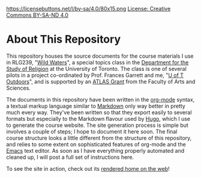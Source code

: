 https://licensebuttons.net/l/by-sa/4.0/80x15.png [[./LICENSE.md][License: Creative Commons BY-SA-ND 4.0]]
* About This Repository
This repository houses the source documents for the course materials I use in RLG239, "[[http://wildwater.hackinghistory.ca][Wild Waters]]", a special topics class in the [[http://religion.utoronto.ca/][Department for the Study of Religion]] at the University of Toronto.  The class is one of several pilots in a project co-ordinated by Prof. Frances Garrett and me, "[[http://outdoors.hackinghistory.ca/][U of T Outdoors]]", and is supported by an [[http://www.artsci.utoronto.ca/faculty-staff/teacher-info/atlas/index_html][ATLAS Grant]] from the Faculty of Arts and Sciences.  

The documents in this repository have been written in the [[http://orgmode.org/org.html#Introduction][org-mode]] syntax, a textual markup language similar to [[https://en.wikipedia.org/wiki/Markdown][Markdown]] only way better in pretty much every way. They've been written so that they export easily to several formats but especially to the Markdown flavour used by [[https://gohugo.io/][Hugo]], which I use to generate the course website. The site generation process is simple but involves a couple of steps; I hope to document it here soon. The final course structure looks a little different from the structure of this repository, and relies to some extent on sophisticated features of org-mode and the [[https://www.gnu.org/software/emacs/][Emacs]] text editor. As soon as I have everything properly automated and cleaned up, I will post a full set of instructions here.  

To see the site in action, check out its [[http://wildwater.hackinghistory.ca/][rendered home on the web]]!
